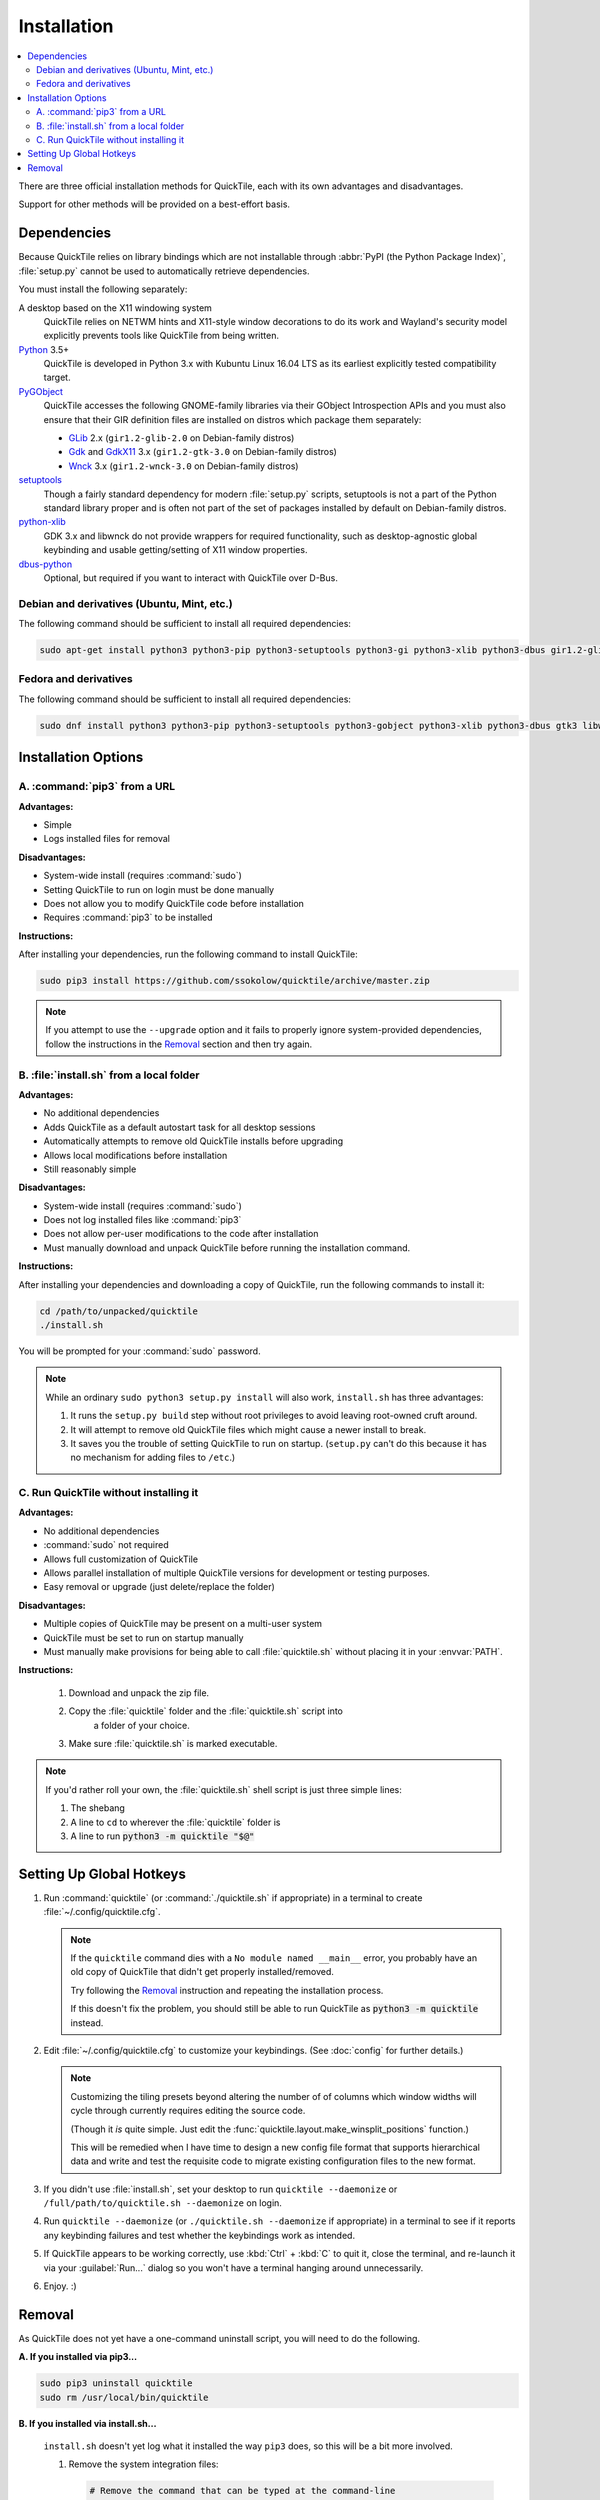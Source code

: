 Installation
============

.. contents::
   :local:

There are three official installation methods for QuickTile, each with its own
advantages and disadvantages.

Support for other methods will be provided on a best-effort basis.

Dependencies
------------

Because QuickTile relies on library bindings which are not installable through
:abbr:`PyPI (the Python Package Index)`, :file:`setup.py` cannot be used to
automatically retrieve dependencies.

You must install the following separately:

A desktop based on the X11 windowing system
    QuickTile relies on NETWM hints and X11-style window decorations to do
    its work and Wayland's security model explicitly prevents tools like
    QuickTile from being written.
Python_ 3.5+
    QuickTile is developed in Python 3.x with Kubuntu Linux 16.04 LTS as its
    earliest explicitly tested compatibility target.
PyGObject_
    QuickTile accesses the following GNOME-family libraries via their
    GObject Introspection APIs and you must also ensure that their GIR
    definition files are installed on distros which package them separately:

    * GLib_ 2.x (``gir1.2-glib-2.0`` on Debian-family distros)
    * Gdk_ and GdkX11_ 3.x
      (``gir1.2-gtk-3.0`` on Debian-family distros)
    * Wnck_ 3.x (``gir1.2-wnck-3.0`` on Debian-family distros)
setuptools_
    Though a fairly standard dependency for modern :file:`setup.py` scripts,
    setuptools is not a part of the Python standard library proper and is often
    not part of the set of packages installed by default on Debian-family
    distros.
python-xlib_
    GDK 3.x and libwnck do not provide wrappers for required functionality,
    such as desktop-agnostic global keybinding and usable getting/setting of
    X11 window properties.
dbus-python_
    Optional, but required if you want to interact with QuickTile over D-Bus.

.. _dbus-python: https://pypi.org/project/dbus-python/
.. _Gdk: https://www.gtk.org/download/index.php
.. _GdkX11: https://www.gtk.org/download/index.php
.. _GLib: https://www.gtk.org/download/index.php
.. _PyGObject: https://pygobject.readthedocs.io/en/latest/
.. _Python: https://www.python.org/
.. _python-xlib: https://pypi.org/project/python-xlib/
.. _setuptools: https://pypi.org/project/setuptools/
.. _Wnck: https://gitlab.gnome.org/GNOME/libwnck

Debian and derivatives (Ubuntu, Mint, etc.)
^^^^^^^^^^^^^^^^^^^^^^^^^^^^^^^^^^^^^^^^^^^

The following command should be sufficient to install all required
dependencies:

.. code:: sh

    sudo apt-get install python3 python3-pip python3-setuptools python3-gi python3-xlib python3-dbus gir1.2-glib-2.0 gir1.2-gtk-3.0 gir1.2-wnck-3.0

Fedora and derivatives
^^^^^^^^^^^^^^^^^^^^^^

The following command should be sufficient to install all required
dependencies:

.. code:: sh

    sudo dnf install python3 python3-pip python3-setuptools python3-gobject python3-xlib python3-dbus gtk3 libwnck3

Installation Options
--------------------

A. :command:`pip3` from a URL
^^^^^^^^^^^^^^^^^^^^^^^^^^^^^

**Advantages:**

* Simple
* Logs installed files for removal

**Disadvantages:**

* System-wide install (requires :command:`sudo`)
* Setting QuickTile to run on login must be done manually
* Does not allow you to modify QuickTile code before installation
* Requires :command:`pip3` to be installed

**Instructions:**

After installing your dependencies, run the following command to install
QuickTile:

.. code:: sh

    sudo pip3 install https://github.com/ssokolow/quicktile/archive/master.zip

.. note:: If you attempt to use the ``--upgrade`` option and it fails to
    properly ignore system-provided dependencies, follow the instructions
    in the `Removal`_ section and then try again.

B. :file:`install.sh` from a local folder
^^^^^^^^^^^^^^^^^^^^^^^^^^^^^^^^^^^^^^^^^

**Advantages:**

* No additional dependencies
* Adds QuickTile as a default autostart task for all desktop sessions
* Automatically attempts to remove old QuickTile installs before upgrading
* Allows local modifications before installation
* Still reasonably simple

**Disadvantages:**

* System-wide install (requires :command:`sudo`)
* Does not log installed files like :command:`pip3`
* Does not allow per-user modifications to the code after installation
* Must manually download and unpack QuickTile before running the installation
  command.

**Instructions:**

After installing your dependencies and downloading a copy of QuickTile, run the
following commands to install it:

.. code:: sh

    cd /path/to/unpacked/quicktile
    ./install.sh

You will be prompted for your :command:`sudo` password.

.. note::
   While an ordinary ``sudo python3 setup.py install`` will also work,
   ``install.sh`` has three advantages:

   1. It runs the ``setup.py build`` step without root privileges to avoid
      leaving root-owned cruft around.
   2. It will attempt to remove old QuickTile files which might cause a newer
      install to break.
   3. It saves you the trouble of setting QuickTile to run on startup.
      (``setup.py`` can't do this because it has no mechanism for adding files
      to ``/etc``.)

.. todo:: Check whether ``./install.sh`` Just Works™ under
    `checkinstall <https://asic-linux.com.mx/~izto/checkinstall/>`_
    and, if so, suggest it as an option for making QuickTile easily
    uninstallable on platforms that no proper package is provided for.

C. Run QuickTile without installing it
^^^^^^^^^^^^^^^^^^^^^^^^^^^^^^^^^^^^^^

**Advantages:**

* No additional dependencies
* :command:`sudo` not required
* Allows full customization of QuickTile
* Allows parallel installation of multiple QuickTile versions for development
  or testing purposes.
* Easy removal or upgrade (just delete/replace the folder)

**Disadvantages:**

* Multiple copies of QuickTile may be present on a multi-user system
* QuickTile must be set to run on startup manually
* Must manually make provisions for being able to call :file:`quicktile.sh`
  without placing it in your :envvar:`PATH`.

**Instructions:**

 1. Download and unpack the zip file.
 2. Copy the :file:`quicktile` folder and the :file:`quicktile.sh` script into
     a folder of your choice.
 3. Make sure :file:`quicktile.sh` is marked executable.

.. note:: If you'd rather roll your own, the :file:`quicktile.sh` shell script
    is just three simple lines:

    1. The shebang
    2. A line to ``cd`` to wherever the :file:`quicktile` folder is
    3. A line to run :code:`python3 -m quicktile "$@"`

Setting Up Global Hotkeys
-------------------------

1. Run :command:`quicktile` (or :command:`./quicktile.sh` if appropriate) in a
   terminal to create :file:`~/.config/quicktile.cfg`.

   .. note:: If the ``quicktile`` command dies with a
      ``No module named __main__`` error, you probably have an old copy of
      QuickTile that didn't get properly installed/removed.

      Try following the `Removal`_ instruction and repeating the installation
      process.

      If this doesn't fix the problem, you should still be able to run
      QuickTile as :code:`python3 -m quicktile` instead.

2. Edit :file:`~/.config/quicktile.cfg` to customize your keybindings. (See
   :doc:`config` for further details.)

   .. note:: Customizing the tiling presets beyond altering the number of
      of columns which window widths will cycle through currently requires
      editing the source code.

      (Though it *is* quite simple. Just edit the
      :func:`quicktile.layout.make_winsplit_positions` function.)

      This will be remedied when I have time to design a new config file
      format that supports hierarchical data and write and test the requisite
      code to migrate existing configuration files to the new format.

3. If you didn't use :file:`install.sh`, set your desktop to run
   ``quicktile --daemonize`` or ``/full/path/to/quicktile.sh --daemonize``
   on login.

4. Run ``quicktile --daemonize`` (or ``./quicktile.sh --daemonize`` if
   appropriate) in a terminal to see if it reports any keybinding failures
   and test whether the keybindings work as intended.

5. If QuickTile appears to be working correctly, use :kbd:`Ctrl` + :kbd:`C` to
   quit it, close the terminal, and re-launch it via your :guilabel:`Run...`
   dialog so you won't have a terminal hanging around unnecessarily.

6. Enjoy. :)

.. _Removal:

Removal
-------

As QuickTile does not yet have a one-command uninstall script, you will need to
do the following.

**A. If you installed via pip3...**


.. code:: sh

    sudo pip3 uninstall quicktile
    sudo rm /usr/local/bin/quicktile

.. todo:: Check whether pip is still failing to remove the ``console_scripts``
    entry-points that it generates.


**B. If you installed via install.sh...**

 ``install.sh`` doesn't yet log what it installed the way ``pip3`` does, so
 this will be a bit more involved.

 1. Remove the system integration files:

    .. code:: sh

        # Remove the command that can be typed at the command-line
        sudo rm /usr/local/bin/quicktile

        # Remove the autostart file
        sudo rm /etc/xdg/autostart/quicktile.desktop

        # Remove the launcher menu entry
        sudo rm /usr/local/share/applications/quicktile.desktop

 2. Remove QuickTile from your Python packages folder.

    While QuickTile itself should be installed as a single folder with a name
    like :file:`QuickTile-0.4-py3.5.egg`, the paths have varied from distro to
    distro and Python version to Python version.

    To ensure a clean removal, I recommend running the following command,
    verifying that nothing looks obviously wrong about its output, and then
    deleting what it found:

    .. code:: sh

       find /usr/local/lib -iname 'quicktile*'

**C. If you run quicktile.sh without installing**

1. Delete your :file:`quicktile` folder and :file:`quicktile.sh` script.
2. Undo whatever changes you made to call :file:`quicktile.sh`. (eg.
   :envvar:`PATH` modifications, shell aliases, desktop session autorun
   entries, etc.)
